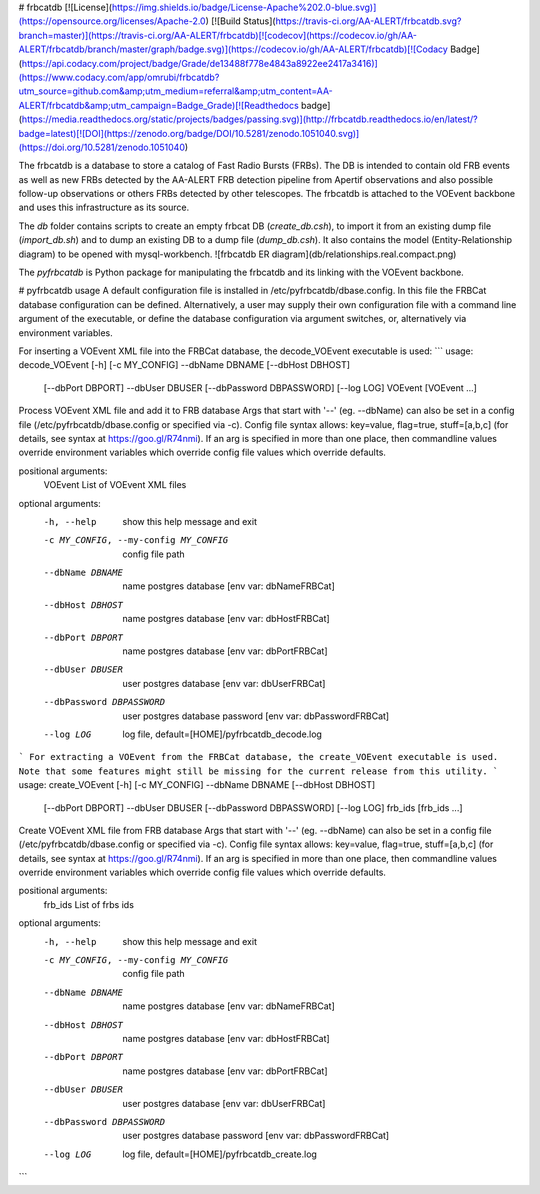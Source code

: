 # frbcatdb
[![License](https://img.shields.io/badge/License-Apache%202.0-blue.svg)](https://opensource.org/licenses/Apache-2.0)
[![Build Status](https://travis-ci.org/AA-ALERT/frbcatdb.svg?branch=master)](https://travis-ci.org/AA-ALERT/frbcatdb)[![codecov](https://codecov.io/gh/AA-ALERT/frbcatdb/branch/master/graph/badge.svg)](https://codecov.io/gh/AA-ALERT/frbcatdb)[![Codacy Badge](https://api.codacy.com/project/badge/Grade/de13488f778e4843a8922ee2417a3416)](https://www.codacy.com/app/omrubi/frbcatdb?utm_source=github.com&amp;utm_medium=referral&amp;utm_content=AA-ALERT/frbcatdb&amp;utm_campaign=Badge_Grade)[![Readthedocs badge](https://media.readthedocs.org/static/projects/badges/passing.svg)](http://frbcatdb.readthedocs.io/en/latest/?badge=latest)[![DOI](https://zenodo.org/badge/DOI/10.5281/zenodo.1051040.svg)](https://doi.org/10.5281/zenodo.1051040)

The frbcatdb is a database to store a catalog of Fast Radio Bursts (FRBs).
The DB is intended to contain old FRB events as well as new FRBs detected by the
AA-ALERT FRB detection pipeline from Apertif observations and also possible follow-up observations or others FRBs detected by other telescopes.
The frbcatdb is attached to the VOEvent backbone and uses this infrastructure as its source.

The `db` folder contains scripts to create an empty frbcat DB (`create_db.csh`),
to import it from an existing dump file (`import_db.sh`) and
to dump an existing DB to a dump file (`dump_db.csh`).
It also contains the model (Entity-Relationship diagram) to be opened with mysql-workbench. ![frbcatdb ER diagram](db/relationships.real.compact.png)

The `pyfrbcatdb` is Python package for manipulating the frbcatdb and its linking
with the VOEvent backbone.

# pyfrbcatdb usage
A default configuration file is installed in /etc/pyfrbcatdb/dbase.config. In this file the FRBCat database configuration can be defined. Alternatively, a user may supply their own configuration file with a command line argument of the executable, or define the database configuration via argument switches, or, alternatively via environment variables.

For inserting a VOEvent XML file into the FRBCat database, the decode_VOEvent executable is used:
```
usage: decode_VOEvent [-h] [-c MY_CONFIG] --dbName DBNAME [--dbHost DBHOST]
                      [--dbPort DBPORT] --dbUser DBUSER
                      [--dbPassword DBPASSWORD] [--log LOG]
                      VOEvent [VOEvent ...]

Process VOEvent XML file and add it to FRB database Args that start with '--'
(eg. --dbName) can also be set in a config file
(/etc/pyfrbcatdb/dbase.config or specified via -c). Config
file syntax allows: key=value, flag=true, stuff=[a,b,c] (for details, see
syntax at https://goo.gl/R74nmi). If an arg is specified in more than one
place, then commandline values override environment variables which override
config file values which override defaults.

positional arguments:
  VOEvent               List of VOEvent XML files

optional arguments:
  -h, --help            show this help message and exit
  -c MY_CONFIG, --my-config MY_CONFIG
                        config file path
  --dbName DBNAME       name postgres database [env var: dbNameFRBCat]
  --dbHost DBHOST       name postgres database [env var: dbHostFRBCat]
  --dbPort DBPORT       name postgres database [env var: dbPortFRBCat]
  --dbUser DBUSER       user postgres database [env var: dbUserFRBCat]
  --dbPassword DBPASSWORD
                        user postgres database password [env var:
                        dbPasswordFRBCat]
  --log LOG             log file, default=[HOME]/pyfrbcatdb_decode.log
```
For extracting a VOEvent from the FRBCat database, the create_VOEvent executable is used. Note that some features might still be missing for the current release from this utility.
```
usage: create_VOEvent [-h] [-c MY_CONFIG] --dbName DBNAME [--dbHost DBHOST]
                      [--dbPort DBPORT] --dbUser DBUSER
                      [--dbPassword DBPASSWORD] [--log LOG]
                      frb_ids [frb_ids ...]

Create VOEvent XML file from FRB database Args that start with '--' (eg.
--dbName) can also be set in a config file
(/etc/pyfrbcatdb/dbase.config or specified via -c). Config
file syntax allows: key=value, flag=true, stuff=[a,b,c] (for details, see
syntax at https://goo.gl/R74nmi). If an arg is specified in more than one
place, then commandline values override environment variables which override
config file values which override defaults.

positional arguments:
  frb_ids               List of frbs ids

optional arguments:
  -h, --help            show this help message and exit
  -c MY_CONFIG, --my-config MY_CONFIG
                        config file path
  --dbName DBNAME       name postgres database [env var: dbNameFRBCat]
  --dbHost DBHOST       name postgres database [env var: dbHostFRBCat]
  --dbPort DBPORT       name postgres database [env var: dbPortFRBCat]
  --dbUser DBUSER       user postgres database [env var: dbUserFRBCat]
  --dbPassword DBPASSWORD
                        user postgres database password [env var:
                        dbPasswordFRBCat]
  --log LOG             log file, default=[HOME]/pyfrbcatdb_create.log
```


